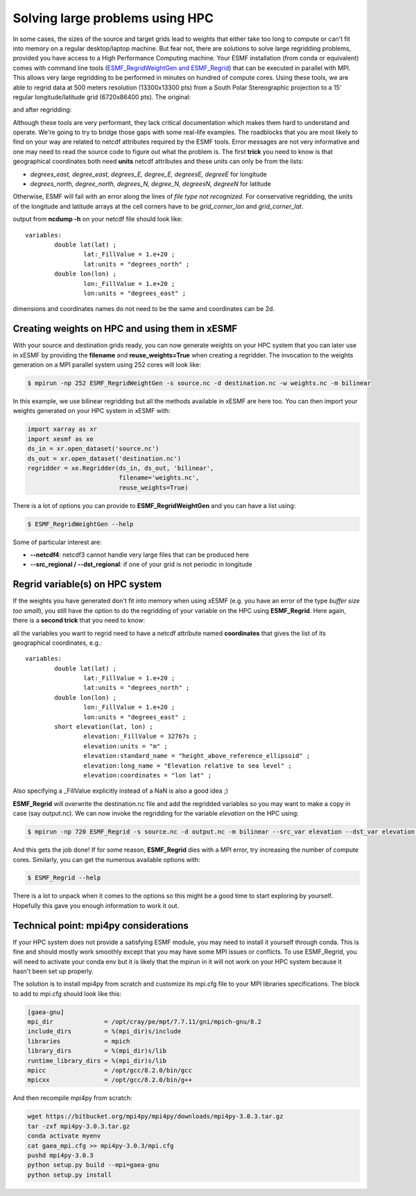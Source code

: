 .. _largeproblems-label:

.. |polarstereo| image:: images/elevation_southpolarstero.png
  :width: 600
  :alt: elevation in polar stereographic

.. |regular| image:: images/elevation_regulargrid.png
  :width: 800
  :alt: elevation on regular lat/lon grid

Solving large problems using HPC
================================

In some cases, the sizes of the source and target grids lead to weights that either take
too long to compute or can't fit into memory on a regular desktop/laptop machine. But fear not,
there are solutions to solve large regridding problems, provided you have access to a High
Performance Computing machine. Your ESMF installation (from conda or equivalent) comes with
command line tools (`ESMF_RegridWeightGen and ESMF_Regrid <http://www.earthsystemmodeling.org/esmf_releases/public/ESMF_8_0_0/ESMF_refdoc/node3.html>`_) that can be executed in parallel with
MPI. This allows very large regridding to be performed in minutes on hundred of compute cores.
Using these tools, we are able to regrid data at 500 meters resolution (13300x13300 pts) from 
a South Polar Stereographic projection to a 15' regular longitude/latitude grid (6720x86400 pts).
The original:

|polarstereo|

and after regridding:

|regular|

Although these tools are very performant, they lack critical documentation which makes them
hard to understand and operate. We're going to try to bridge those gaps with some real-life 
examples.
The roadblocks that you are most likely to find on your way are related to netcdf attributes
required by the ESMF tools. Error messages are not very informative and one may need to read the
source code to figure out what the problem is. The first **trick** you need to know is that
geographical coordinates both need **units** netcdf attributes and these units can only be
from the lists:

* *degrees_east, degree_east, degrees_E, degree_E, degreesE, degreeE* for longitude
* *degrees_north, degree_north, degrees_N, degree_N, degreesN, degreeN* for latitude

Otherwise, ESMF will fail with an error along the lines of *file type not recognized*.
For conservative regridding, the units of the longitude and latitude arrays at the cell
corners have to be *grid_corner_lon* and *grid_corner_lat*.


.. compound::

  output from **ncdump -h** on your netcdf file should look like::

    variables:
            double lat(lat) ;
                    lat:_FillValue = 1.e+20 ;
                    lat:units = "degrees_north" ;
            double lon(lon) ;
                    lon:_FillValue = 1.e+20 ;
                    lon:units = "degrees_east" ;

  dimensions and coordinates names do not need to be the same and coordinates can be 2d.


Creating weights on HPC and using them in xESMF
-----------------------------------------------

With your source and destination grids ready, you can now generate weights on your HPC system that
you can later use in xESMF by providing the **filename** and **reuse_weights=True** when creating
a regridder. The invocation to the weights generation on a MPI parallel system using 252 cores 
will look like:

.. code-block:: bash

    $ mpirun -np 252 ESMF_RegridWeightGen -s source.nc -d destination.nc -w weights.nc -m bilinear

In this example, we use bilinear regridding but all the methods available in xESMF are here too.
You can then import your weights generated on your HPC system in xESMF with:

.. code-block:: python

  import xarray as xr
  import xesmf as xe
  ds_in = xr.open_dataset('source.nc')
  ds_out = xr.open_dataset('destination.nc')
  regridder = xe.Regridder(ds_in, ds_out, 'bilinear',
                           filename='weights.nc',
                           reuse_weights=True)

There is a lot of options you can provide to **ESMF_RegridWeightGen** and you can have a list using:

.. code-block:: bash

    $ ESMF_RegridWeightGen --help

Some of particular interest are:

* **--netcdf4**: netcdf3 cannot handle very large files that can be produced here
* **--src_regional / --dst_regional**: if one of your grid is not periodic in longitude


Regrid variable(s) on HPC system
--------------------------------

If the weights you have generated don't fit into memory when using xESMF (e.g. you have an error of the
type *buffer size too small*), you still have the option to do the regridding of your variable on
the HPC using **ESMF_Regrid**. Here again, there is a **second trick** that you need to know:

.. compound::

  all the variables you want to regrid need to have a netcdf attribute named **coordinates** 
  that gives the list of its geographical coordinates, e.g.::

    variables:
            double lat(lat) ;
                    lat:_FillValue = 1.e+20 ;
                    lat:units = "degrees_north" ;
            double lon(lon) ;
                    lon:_FillValue = 1.e+20 ;
                    lon:units = "degrees_east" ;
            short elevation(lat, lon) ;
                    elevation:_FillValue = 32767s ;
                    elevation:units = "m" ;
                    elevation:standard_name = "height_above_reference_ellipsoid" ;
                    elevation:long_name = "Elevation relative to sea level" ;
                    elevation:coordinates = "lon lat" ;

  Also specifying a _FillValue explicitly instead of a NaN is also a good idea ;)

**ESMF_Regrid** will overwrite the destination.nc file and add the regridded variables so you
may want to make a copy in case (say output.nc). We can now invoke the regridding for the 
variable *elevation* on the HPC using:

.. code-block:: bash

    $ mpirun -np 720 ESMF_Regrid -s source.nc -d output.nc -m bilinear --src_var elevation --dst_var elevation --netcdf4

And this gets the job done! If for some reason, **ESMF_Regrid** dies with a MPI error, try increasing the
number of compute cores. Similarly, you can get the numerous available options with:

.. code-block:: bash

    $ ESMF_Regrid --help

There is a lot to unpack when it comes to the options so this might be a good time to start
exploring by yourself. Hopefully this gave you enough information to work it out.


Technical point: mpi4py considerations
--------------------------------------

If your HPC system does not provide a satisfying ESMF module, you may need to install it yourself
through conda. This is fine and should mostly work smoothly except that you may have some MPI issues
or conflicts. To use ESMF_Regrid, you will need to activate your conda env but it is likely that the
mpirun in it will not work on your HPC system because it hasn't been set up properly.

The solution is to install mpi4py from scratch and customize its mpi.cfg file to your MPI libraries
specifications. The block to add to mpi.cfg should look like this:

.. code-block:: bash

  [gaea-gnu]
  mpi_dir              = /opt/cray/pe/mpt/7.7.11/gni/mpich-gnu/8.2
  include_dirs         = %(mpi_dir)s/include
  libraries            = mpich
  library_dirs         = %(mpi_dir)s/lib
  runtime_library_dirs = %(mpi_dir)s/lib
  mpicc                = /opt/gcc/8.2.0/bin/gcc
  mpicxx               = /opt/gcc/8.2.0/bin/g++

And then recompile mpi4py from scratch:

.. code-block:: bash

    wget https://bitbucket.org/mpi4py/mpi4py/downloads/mpi4py-3.0.3.tar.gz
    tar -zxf mpi4py-3.0.3.tar.gz
    conda activate myenv
    cat gaea_mpi.cfg >> mpi4py-3.0.3/mpi.cfg
    pushd mpi4py-3.0.3
    python setup.py build --mpi=gaea-gnu
    python setup.py install
